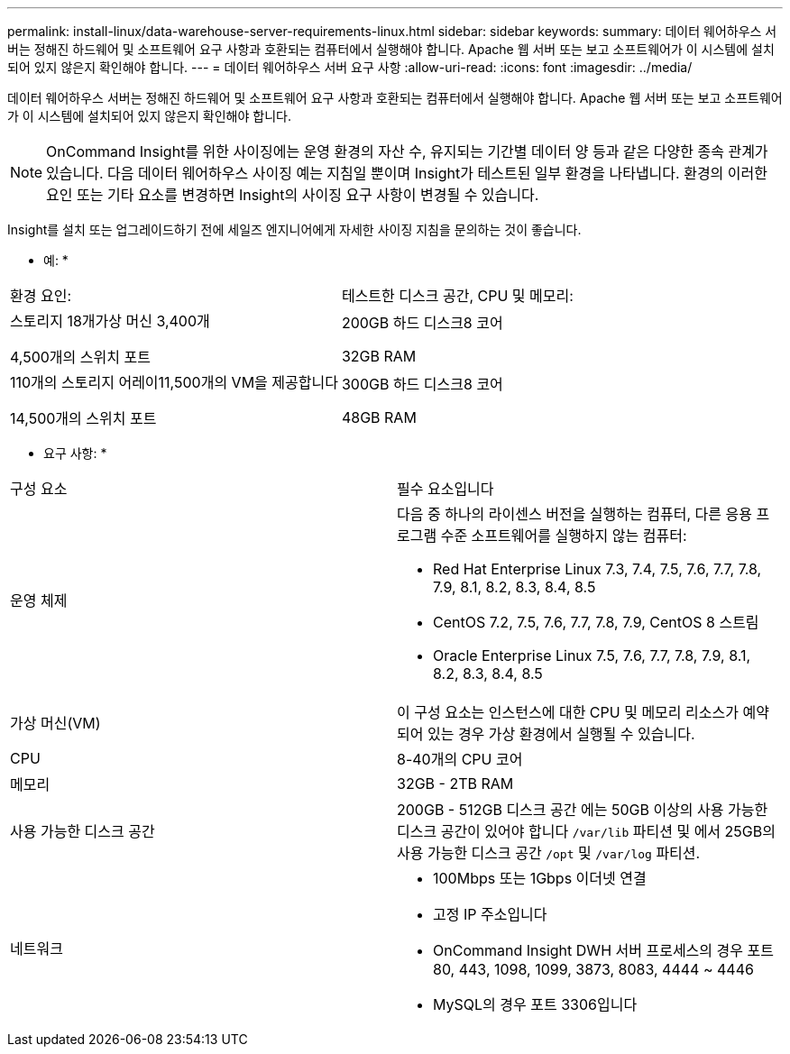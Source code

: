 ---
permalink: install-linux/data-warehouse-server-requirements-linux.html 
sidebar: sidebar 
keywords:  
summary: 데이터 웨어하우스 서버는 정해진 하드웨어 및 소프트웨어 요구 사항과 호환되는 컴퓨터에서 실행해야 합니다. Apache 웹 서버 또는 보고 소프트웨어가 이 시스템에 설치되어 있지 않은지 확인해야 합니다. 
---
= 데이터 웨어하우스 서버 요구 사항
:allow-uri-read: 
:icons: font
:imagesdir: ../media/


[role="lead"]
데이터 웨어하우스 서버는 정해진 하드웨어 및 소프트웨어 요구 사항과 호환되는 컴퓨터에서 실행해야 합니다. Apache 웹 서버 또는 보고 소프트웨어가 이 시스템에 설치되어 있지 않은지 확인해야 합니다.

[NOTE]
====
OnCommand Insight를 위한 사이징에는 운영 환경의 자산 수, 유지되는 기간별 데이터 양 등과 같은 다양한 종속 관계가 있습니다. 다음 데이터 웨어하우스 사이징 예는 지침일 뿐이며 Insight가 테스트된 일부 환경을 나타냅니다. 환경의 이러한 요인 또는 기타 요소를 변경하면 Insight의 사이징 요구 사항이 변경될 수 있습니다.

====
Insight를 설치 또는 업그레이드하기 전에 세일즈 엔지니어에게 자세한 사이징 지침을 문의하는 것이 좋습니다.

* 예: *

|===


| 환경 요인: | 테스트한 디스크 공간, CPU 및 메모리: 


 a| 
스토리지 18개가상 머신 3,400개

4,500개의 스위치 포트
 a| 
200GB 하드 디스크8 코어

32GB RAM



 a| 
110개의 스토리지 어레이11,500개의 VM을 제공합니다

14,500개의 스위치 포트
 a| 
300GB 하드 디스크8 코어

48GB RAM

|===
* 요구 사항: *

|===


| 구성 요소 | 필수 요소입니다 


 a| 
운영 체제
 a| 
다음 중 하나의 라이센스 버전을 실행하는 컴퓨터, 다른 응용 프로그램 수준 소프트웨어를 실행하지 않는 컴퓨터:

* Red Hat Enterprise Linux 7.3, 7.4, 7.5, 7.6, 7.7, 7.8, 7.9, 8.1, 8.2, 8.3, 8.4, 8.5
* CentOS 7.2, 7.5, 7.6, 7.7, 7.8, 7.9, CentOS 8 스트림
* Oracle Enterprise Linux 7.5, 7.6, 7.7, 7.8, 7.9, 8.1, 8.2, 8.3, 8.4, 8.5




 a| 
가상 머신(VM)
 a| 
이 구성 요소는 인스턴스에 대한 CPU 및 메모리 리소스가 예약되어 있는 경우 가상 환경에서 실행될 수 있습니다.



 a| 
CPU
 a| 
8-40개의 CPU 코어



 a| 
메모리
 a| 
32GB - 2TB RAM



 a| 
사용 가능한 디스크 공간
 a| 
200GB - 512GB 디스크 공간 에는 50GB 이상의 사용 가능한 디스크 공간이 있어야 합니다 `/var/lib` 파티션 및 에서 25GB의 사용 가능한 디스크 공간 `/opt` 및 `/var/log` 파티션.



 a| 
네트워크
 a| 
* 100Mbps 또는 1Gbps 이더넷 연결
* 고정 IP 주소입니다
* OnCommand Insight DWH 서버 프로세스의 경우 포트 80, 443, 1098, 1099, 3873, 8083, 4444 ~ 4446
* MySQL의 경우 포트 3306입니다


|===